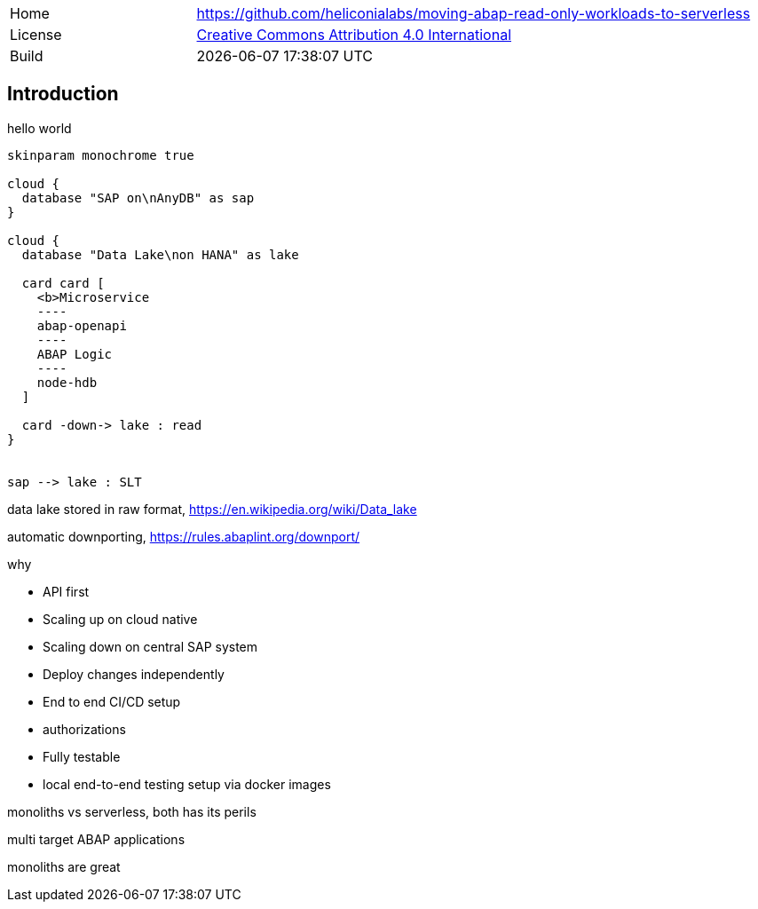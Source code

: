 [cols="1,3",frame=none,grid=none]
|===
|Home
|link:https://github.com/heliconialabs/moving-abap-read-only-workloads-to-serverless[https://github.com/heliconialabs/moving-abap-read-only-workloads-to-serverless]

|License
|link:https://github.com/heliconialabs/moving-abap-read-only-workloads-to-serverless/blob/main/LICENSE[Creative Commons Attribution 4.0 International]

|Build
|{docdatetime}
|===

== Introduction

hello world

[plantuml]
....
skinparam monochrome true

cloud {
  database "SAP on\nAnyDB" as sap
}

cloud {
  database "Data Lake\non HANA" as lake

  card card [
    <b>Microservice
    ----
    abap-openapi
    ----
    ABAP Logic
    ----
    node-hdb
  ]

  card -down-> lake : read
}


sap --> lake : SLT
....

data lake stored in raw format, https://en.wikipedia.org/wiki/Data_lake

automatic downporting, https://rules.abaplint.org/downport/

why

* API first
* Scaling up on cloud native
* Scaling down on central SAP system
* Deploy changes independently
* End to end CI/CD setup
* authorizations
* Fully testable
* local end-to-end testing setup via docker images

monoliths vs serverless, both has its perils

multi target ABAP applications

monoliths are great

